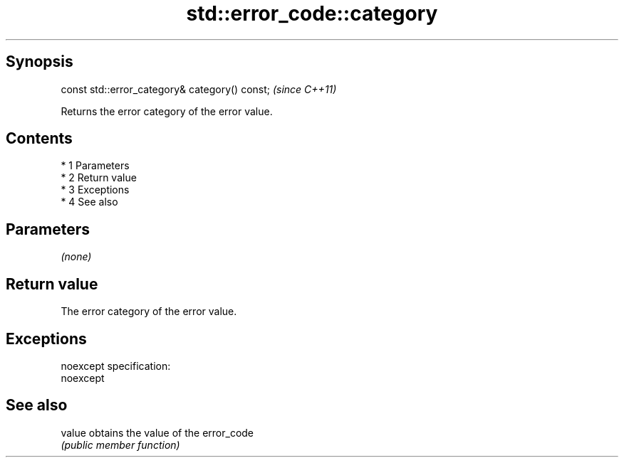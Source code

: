 .TH std::error_code::category 3 "Apr 19 2014" "1.0.0" "C++ Standard Libary"
.SH Synopsis
   const std::error_category& category() const;  \fI(since C++11)\fP

   Returns the error category of the error value.

.SH Contents

     * 1 Parameters
     * 2 Return value
     * 3 Exceptions
     * 4 See also

.SH Parameters

   \fI(none)\fP

.SH Return value

   The error category of the error value.

.SH Exceptions

   noexcept specification:
   noexcept

.SH See also

   value obtains the value of the error_code
         \fI(public member function)\fP
